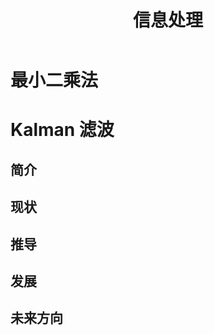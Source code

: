 # -*- org -*-

# Time-stamp: <2011-09-21 13:05:01 Wednesday by ldw>

#+OPTIONS: ^:nil author:nil timestamp:nil creator:nil H:3

#+STARTUP: indent

#+TITLE: 信息处理

#+AUTHOR:

#+STYLE: <link rel="stylesheet" type="text/css" href="/css/org.css" />



* 最小二乘法

* Kalman 滤波

  
** 简介


   
** 现状



   
** 推导



   
** 发展




   
** 未来方向
